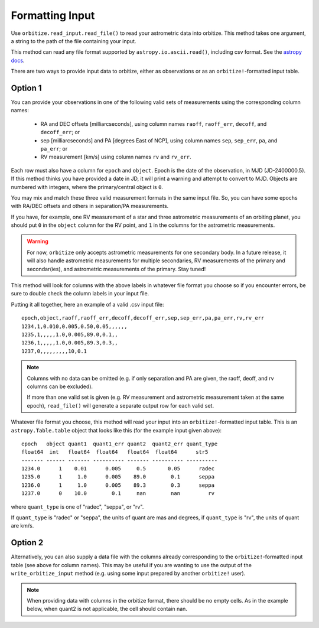 .. _formatting_inputs:

Formatting Input
++++++++++++++++

Use ``orbitize.read_input.read_file()`` to read your astrometric data into orbitize. This method takes one argument, a string to the path of the file containing your input.

This method can read any file format supported by ``astropy.io.ascii.read()``, including csv format. See the `astropy docs <http://docs.astropy.org/en/stable/io/ascii/index.html#id1>`_.

There are two ways to provide input data to orbitize, either as observations or as an ``orbitize!``-formatted input table. 

Option 1
--------
You can provide your observations in one of the following valid sets of measurements using the corresponding column names: 

    - RA and DEC offsets [milliarcseconds],  using column names ``raoff``, ``raoff_err``, ``decoff``, and ``decoff_err``; or
    - sep [milliarcseconds] and PA [degrees East of NCP], using column names ``sep``, ``sep_err``, ``pa``, and ``pa_err``; or
    - RV measurement [km/s] using column names ``rv`` and ``rv_err``.

Each row must also have a column for ``epoch`` and ``object``. Epoch is the date of the observation, in MJD (JD-2400000.5). If this method thinks you have provided a date in JD, it will print a warning and attempt to convert to MJD. Objects are numbered with integers, where the primary/central object is ``0``.

You may mix and match these three valid measurement formats in the same input file. So, you can have some epochs with RA/DEC offsets and others in separation/PA measurements.

If you have, for example, one RV measurement of a star and three astrometric
measurements of an orbiting planet, you should put ``0`` in the ``object`` column for the RV point, and ``1`` in the columns for the astrometric measurements.

.. Warning:: For now, ``orbitize`` only accepts astrometric measurements    for one secondary body. In a future release, it will also handle            astrometric measurements for multiple secondaries, RV measurements of the primary and secondar(ies), and astrometric measurements of the primary. Stay tuned!

This method will look for columns with the above labels in whatever file format you choose so if you encounter errors, be sure to double check the column labels in your input file.

Putting it all together, here an example of a valid .csv input file::

    epoch,object,raoff,raoff_err,decoff,decoff_err,sep,sep_err,pa,pa_err,rv,rv_err
    1234,1,0.010,0.005,0.50,0.05,,,,,,
    1235,1,,,,,1.0,0.005,89.0,0.1,,
    1236,1,,,,,1.0,0.005,89.3,0.3,,
    1237,0,,,,,,,,,10,0.1

.. Note:: Columns with no data can be omitted (e.g. if only separation and PA
    are given, the raoff, deoff, and rv columns can be excluded).

    If more than one valid set is given (e.g. RV measurement and astrometric measurement taken at the same epoch), ``read_file()`` will generate a separate output row for each valid set.

Whatever file format you choose, this method will read your input into an ``orbitize!``-formatted input table. This is an ``astropy.Table.table`` object that looks like this (for the example input given above)::

        epoch   object quant1  quant1_err quant2  quant2_err quant_type
        float64  int   float64  float64   float64  float64      str5
        ------- ------ ------- ---------- ------- ---------- ----------
        1234.0      1    0.01      0.005     0.5       0.05      radec
        1235.0      1     1.0      0.005    89.0        0.1      seppa
        1236.0      1     1.0      0.005    89.3        0.3      seppa
        1237.0      0    10.0        0.1     nan        nan         rv

where ``quant_type`` is one of "radec", "seppa", or "rv".

If ``quant_type`` is "radec" or "seppa", the units of quant are mas and degrees,
if ``quant_type`` is "rv", the units of quant are km/s.

Option 2
--------
Alternatively, you can also supply a data file with the columns already corresponding to the ``orbitize!``-formatted input table (see above for column names). This may be useful if you are wanting to use the output of the ``write_orbitize_input`` method (e.g. using some input prepared by another ``orbitize!`` user).

.. Note:: When providing data with columns in the orbitize format, there should be
    no empty cells. As in the example below, when quant2 is not applicable, the cell should contain nan.
